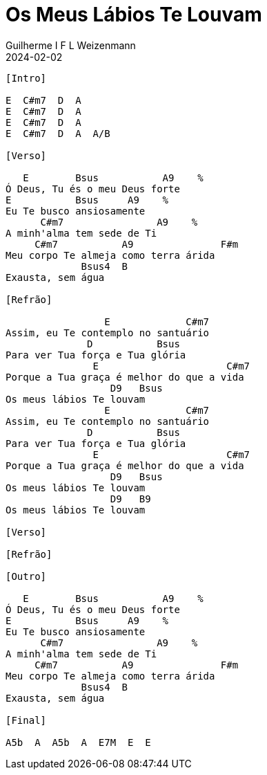= Os Meus Lábios Te Louvam
Guilherme I F L Weizenmann
2024-02-02
:artista: Daniel Lüdtke
:tom: A
:compasso: 4/4
:dedilhado: P I M A I M A I
:batida: V...v.v^.^v^.^v.
:instrumentos: violão
:jbake-type: chords
:jbake-tags: Louvor, repertorio:louvor-moinhos, repertorio:banda-moinhos
:verificacao: parcial
:colunas: 3


----
[Intro]

E  C#m7  D  A
E  C#m7  D  A
E  C#m7  D  A
E  C#m7  D  A  A/B

[Verso]

   E        Bsus           A9    %
Ó Deus, Tu és o meu Deus forte
E           Bsus     A9    %
Eu Te busco ansiosamente
      C#m7                A9    %
A minh'alma tem sede de Ti
     C#m7           A9               F#m
Meu corpo Te almeja como terra árida
             Bsus4  B
Exausta, sem água

[Refrão]

                 E             C#m7
Assim, eu Te contemplo no santuário
              D           Bsus
Para ver Tua força e Tua glória
               E                      C#m7
Porque a Tua graça é melhor do que a vida
                  D9   Bsus
Os meus lábios Te louvam
                 E             C#m7
Assim, eu Te contemplo no santuário
              D           Bsus
Para ver Tua força e Tua glória
               E                      C#m7
Porque a Tua graça é melhor do que a vida
                  D9   Bsus
Os meus lábios Te louvam
                  D9   B9
Os meus lábios Te louvam

[Verso]

[Refrão]

[Outro]

   E        Bsus           A9    %
Ó Deus, Tu és o meu Deus forte
E           Bsus     A9    %
Eu Te busco ansiosamente
      C#m7                A9    %
A minh'alma tem sede de Ti
     C#m7           A9               F#m
Meu corpo Te almeja como terra árida
             Bsus4  B
Exausta, sem água

[Final]

A5b  A  A5b  A  E7M  E  E

----
////

----------------- Acordes -----------------
A = X 0 2 2 2 0
A/B = X 2 2 2 2 X
A5b = X 0 7 6 4 X
A9 = X 0 2 2 0 0
B = X 2 4 4 4 2
B9 = X 2 4 4 2 2
Bsus = X 2 4 4 4 2
Bsus4 = X 2 4 4 5 2
C#m7 = X 4 6 4 5 4
D = X X 0 2 3 2
D9 = X X 0 2 3 0
E = 0 2 2 1 0 0
E7M = X X 2 4 4 4
F#m = 2 4 4 2 2 2
////